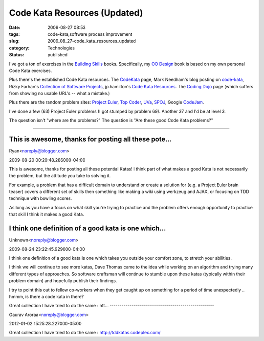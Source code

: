 Code Kata Resources (Updated)
=============================

:date: 2009-08-27 08:53
:tags: code-kata,software process improvement
:slug: 2009_08_27-code_kata_resources_updated
:category: Technologies
:status: published

I've got a ton of exercises in the `Building
Skills <http://homepage.mac.com/s_lott/books/index.html>`__ books.
Specifically, my `OO
Design <http://homepage.mac.com/s_lott/books/oodesign.html#book-oodesign>`__
book is based on my own personal Code Kata exercises.

Plus there's the established Code Kata resources. The
`CodeKata <http://codekata.pragprog.com/>`__ page, Mark Needham's
blog posting on
`code-kata <http://www.markhneedham.com/blog/tag/code-kata/>`__,
Rizky Farhan's `Collection of Software
Projects <http://frizky.wikidot.com/projects:code-kata>`__,
jp.hamilton's `Code Kata
Resources <http://www.jphamilton.net/post/Coding-Dojo-and-Code-Kata-Resources.aspx>`__.
The `Coding Dojo <http://codingdojo.org/>`__ page (which suffers from
showing no usable URL's -- what a mistake.)

Plus there are the random problem sites: `Project
Euler <http://projecteuler.net/>`__, `Top
Coder <http://www.topcoder.com/>`__,
`UVa <http://uva.onlinejudge.org/>`__,
`SPOJ <http://www.spoj.pl/>`__, Google
`CodeJam <http://code.google.com/codejam/>`__.

I've done a few (63) Project Euler problems (I got stumped by problem
69). Another 37 and I'd be at level 3.

The question isn't "where are the problems?" The question is "Are
these good Code Kata problems?"



-----

This is awesome, thanks for posting all these pote...
-----------------------------------------------------

Ryan<noreply@blogger.com>

2009-08-20 00:20:48.286000-04:00

This is awesome, thanks for posting all these potential Katas!
I think part of what makes a good Kata is not necessarily the problem,
but the attitude you take to solving it.

For example, a problem that has a difficult domain to understand or
create a solution for (e.g. a Project Euler brain teaser) covers a
different set of skills then something like making a wiki using werkzeug
and AJAX, or focusing on TDD technique with bowling scores.

As long as you have a focus on what skill you're trying to practice and
the problem offers enough opportunity to practice that skill I think it
makes a good Kata.


I think one definition of a good kata is one which...
-----------------------------------------------------

Unknown<noreply@blogger.com>

2009-08-24 23:22:45.929000-04:00

I think one definition of a good kata is one which takes you outside
your comfort zone, to stretch your abilities.

I think we will continue to see more katas, Dave Thomas came to the idea
while working on an algorithm and trying many different types of
approaches. So software craftsman will continue to stumble upon these
katas (typically within their problem domain) and hopefully publish
their findings.

I try to point this out to fellow co-workers when they get caught up on
something for a period of time unexpectedly .. hmmm, is there a code
kata in there?


Great collection
I have tried to do the same : htt...
-----------------------------------------------------

Gaurav Aroraa<noreply@blogger.com>

2012-01-02 15:25:28.227000-05:00

Great collection
I have tried to do the same : http://tddkatas.codeplex.com/





